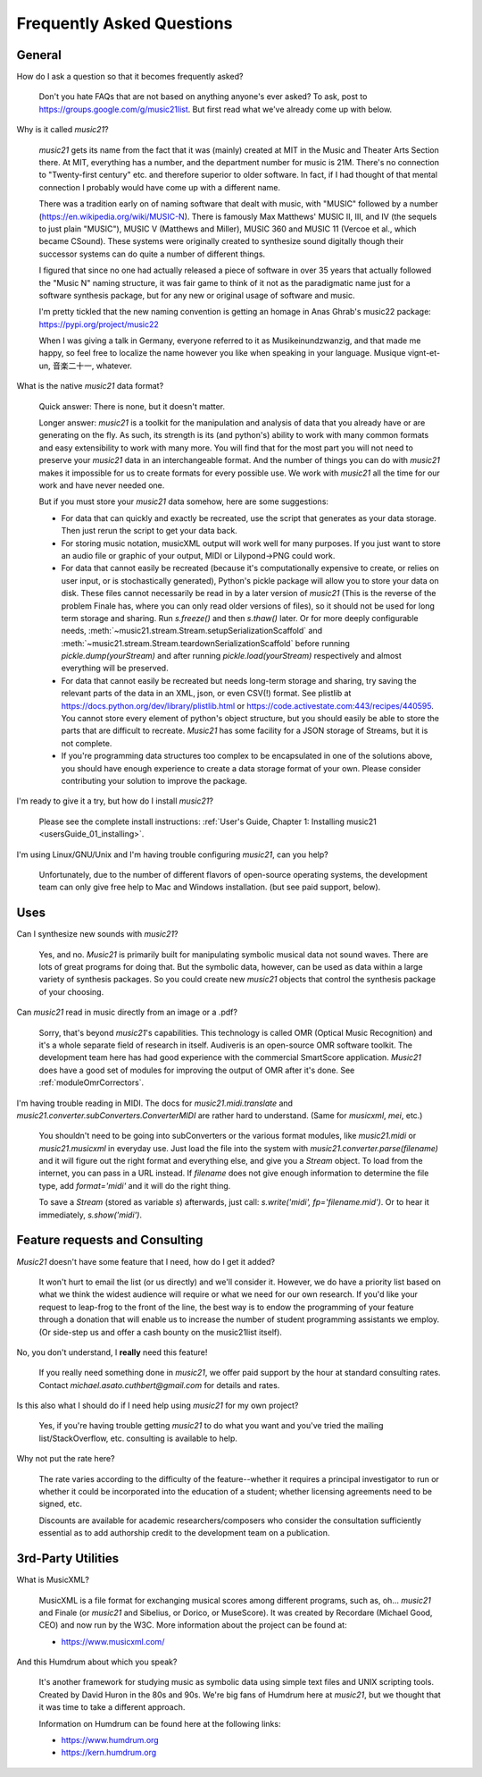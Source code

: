 .. _faq:

Frequently Asked Questions
==========================

General
-----------

How do I ask a question so that it becomes frequently asked?

    Don't you hate FAQs that are not based on anything anyone's ever asked?  
    To ask, post to https://groups.google.com/g/music21list.  
    But first read what we've already come up with below.

Why is it called `music21`?

    `music21` gets its name from the fact that it was (mainly) created at
    MIT in the Music and Theater Arts Section there.  At MIT, everything
    has a number, and the department number for music is 21M.  There's
    no connection to "Twenty-first century" etc. and therefore superior
    to older software. In fact, if I had thought of that mental connection 
    I probably would have come up with a different name.
    
    There was a tradition early on of naming software that dealt with
    music, with "MUSIC" followed by a number (https://en.wikipedia.org/wiki/MUSIC-N).      
    There is famously Max Matthews'
    MUSIC II, III, and IV (the sequels to just plain "MUSIC"), 
    MUSIC V (Matthews and Miller),
    MUSIC 360 and MUSIC 11 (Vercoe et al., which became CSound).  
    These systems were originally created to synthesize sound digitally
    though their successor systems can do quite a number of different things.
    
    I figured that since no one had actually released a piece of software
    in over 35 years that actually followed the "Music N" naming structure,
    it was fair game to think of it not as the paradigmatic name just for a
    software synthesis package, but for any new or original usage of software
    and music.  
    
    I'm pretty tickled that the new naming convention is getting an homage
    in Anas Ghrab's music22 package: https://pypi.org/project/music22

    When I was giving a talk in Germany, everyone referred to it as
    Musikeinundzwanzig, and that made me happy, so feel free to localize
    the name however you like when speaking in your language.
    Musique vignt-et-un, 音楽二十一, whatever.
    
What is the native `music21` data format?

    Quick answer: There is none, but it doesn't matter.

    Longer answer: `music21` is a toolkit for the manipulation and analysis of data 
    that you already have or are generating on the fly. As such, its strength is its (and python's) 
    ability to work with many common formats and easy extensibility to work with many more. 
    You will find that for the most part you will not need to preserve your 
    `music21` data in an interchangeable format. And the number of things you can do 
    with `music21` makes it impossible for us to create formats for every possible use. 
    We work with `music21` all the time for our work and have never needed one.
    
    But if you must store your `music21` data somehow, here are some suggestions:
    
    * For data that can quickly and exactly be recreated, 
      use the script that generates as your data storage.  
      Then just rerun the script to get your data back.

    * For storing music notation, musicXML output will work well for many purposes. 
      If you just want to store an 
      audio file or graphic of your output, MIDI or Lilypond->PNG could work.

    * For data that cannot easily be recreated (because it's computationally expensive to create, or 
      relies on user input, or is stochastically generated), 
      Python's pickle package will allow you 
      to store your data on disk.  These files cannot necessarily 
      be read in by a later version of `music21` 
      (This is the reverse of the problem Finale has, 
      where you can only read older versions of files), so it 
      should not be used for long term storage and sharing.  
      Run `s.freeze()` and then `s.thaw()` later.  Or for more deeply configurable
      needs, :meth:`~music21.stream.Stream.setupSerializationScaffold` and
      :meth:`~music21.stream.Stream.teardownSerializationScaffold` 
      before running `pickle.dump(yourStream)` and
      after running `pickle.load(yourStream)` 
      respectively and almost everything will be preserved. 

    * For data that cannot easily be recreated but needs long-term storage and sharing, 
      try saving the relevant 
      parts of the data in an XML, json, or even CSV(!) format. 
      See plistlib at https://docs.python.org/dev/library/plistlib.html
      or https://code.activestate.com:443/recipes/440595. You cannot store every 
      element of python's object structure, 
      but you should easily be able to store the parts that are difficult to recreate. 
      `Music21` has some facility for a JSON storage of Streams, but it is not complete.

    * If you're programming data structures too complex to be encapsulated 
      in one of the solutions above, 
      you should have enough experience to create a data storage format of your own. 
      Please consider contributing 
      your solution to improve the package.

I'm ready to give it a try, but how do I install `music21`?

    Please see the complete install instructions: 
    :ref:`User's Guide, Chapter 1: Installing music21 <usersGuide_01_installing>`.

I'm using Linux/GNU/Unix and I'm having trouble configuring `music21`, can
you help?

    Unfortunately, due to the number of different flavors of open-source
    operating systems, the development team can only give free help to
    Mac and Windows installation. (but see paid support, below).

Uses
---------
Can I synthesize new sounds with `music21`?

    Yes, and no.  `Music21` is primarily built for manipulating symbolic
    musical data not sound waves.  There are lots of great programs for
    doing that.  But the symbolic data, however, can be used as data within
    a large variety of synthesis packages. So you could create new
    `music21` objects that control the synthesis package of your choosing.

Can `music21` read in music directly from an image or a .pdf?

    Sorry, that's beyond `music21`'s capabilities. This technology
    is called OMR (Optical Music Recognition) and it's a whole separate
    field of research in itself.  Audiveris is an open-source OMR
    software toolkit.  The development team here has had good experience
    with the commercial SmartScore application.  `Music21` does have a
    good set of modules for improving the output of OMR after it's done.
    See :ref:`moduleOmrCorrectors`.

I'm having trouble reading in MIDI.  The docs for `music21.midi.translate`
and `music21.converter.subConverters.ConverterMIDI` are rather hard
to understand.  (Same for `musicxml`, `mei`, etc.)

    You shouldn't need to be going into subConverters or the various format
    modules, like `music21.midi` or `music21.musicxml` in everyday use.
    Just load the file into the system with `music21.converter.parse(filename)`
    and it will figure out the right format and everything else, and give you
    a `Stream` object.  To load
    from the internet, you can pass in a URL instead.  If
    `filename` does not give enough information to determine the file type,
    add `format='midi'` and it will do the right thing.

    To save a `Stream` (stored as variable `s`) afterwards, just call:
    `s.write('midi', fp='filename.mid')`.  Or to hear it immediately,
    `s.show('midi')`.


Feature requests and Consulting
-------------------------------
`Music21` doesn't have some feature that I need, how do I get it added?

    It won't hurt to email the list (or us directly) and we'll consider it.
    However, we do have a priority list based on what we think the widest
    audience will require or what we need for our own research.  If you'd
    like your request to leap-frog to the front of the line, the best way
    is to endow the programming of your feature through a donation that will
    enable us to increase the number of student programming assistants we
    employ.  (Or side-step us and offer a cash bounty on the music21list
    itself).

No, you don't understand, I **really** need this feature!

    If you really need something done in `music21`, we offer paid support
    by the hour at standard consulting rates. Contact `michael.asato.cuthbert@gmail.com`
    for details and rates.
    
Is this also what I should do if I need help using `music21` for my own project?

    Yes, if you're having trouble getting `music21` to do what you want and you've
    tried the mailing list/StackOverflow, etc. consulting is available to help.
    
Why not put the rate here?

    The rate varies according to the difficulty of the feature--whether it
    requires a principal investigator to run or whether it could be incorporated
    into the education of a student; whether licensing agreements need to be signed, etc.
    
    Discounts are available for
    academic researchers/composers who consider the consultation sufficiently 
    essential as to add
    authorship credit to the development team on a publication. 


3rd-Party Utilities
--------------------

What is MusicXML?

    MusicXML is a file format for exchanging musical scores among different 
    programs, such as, oh... `music21` and Finale (or `music21` and Sibelius,
    or Dorico, or MuseScore).  
    It was created by Recordare (Michael Good, CEO) and now run by the W3C. More 
    information about the project can be found at:

    * https://www.musicxml.com/

And this Humdrum about which you speak?

    It's another framework for studying music as symbolic data using 
    simple text files and UNIX scripting tools.  Created by David Huron
    in the 80s and 90s. We're big fans of Humdrum 
    here at `music21`, but we thought that it was time to take a 
    different approach. 

    Information on Humdrum can be found here at the following links:

    * https://www.humdrum.org
    * https://kern.humdrum.org


